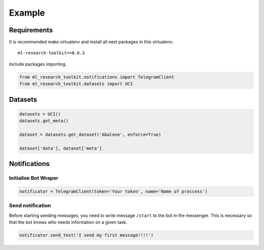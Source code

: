 *******
Example
*******

Requirements
============

It is recommended make virtualenv and install all next packages
in this virtualenv.

::

    ml-research-toolkit==0.0.3

Include packages importing.

.. code:: python
    
    from ml_research_toolkit.notifications import TelegramClient
    from ml_research_toolkit.datasets import UCI

Datasets
========

.. code:: python
    
    datasets = UCI()
    datasets.get_meta()

    dataset = datasets.get_dataset('Abalone', enforce=True)

    dataset['data'], dataset['meta']

Notifications
=============

Initialise Bot Wraper
#####################

.. code:: python
    
    notificator = TelegramClient(token='Your token', name='Name of proccess')


Send notification
#################

Before starting sending messages, you need to write message ``/start`` to the bot in the messenger. This is necessary so that the bot knows who needs information on a given task. 

.. code:: python
    
    notificator.send_text('I send my first message!!!!')